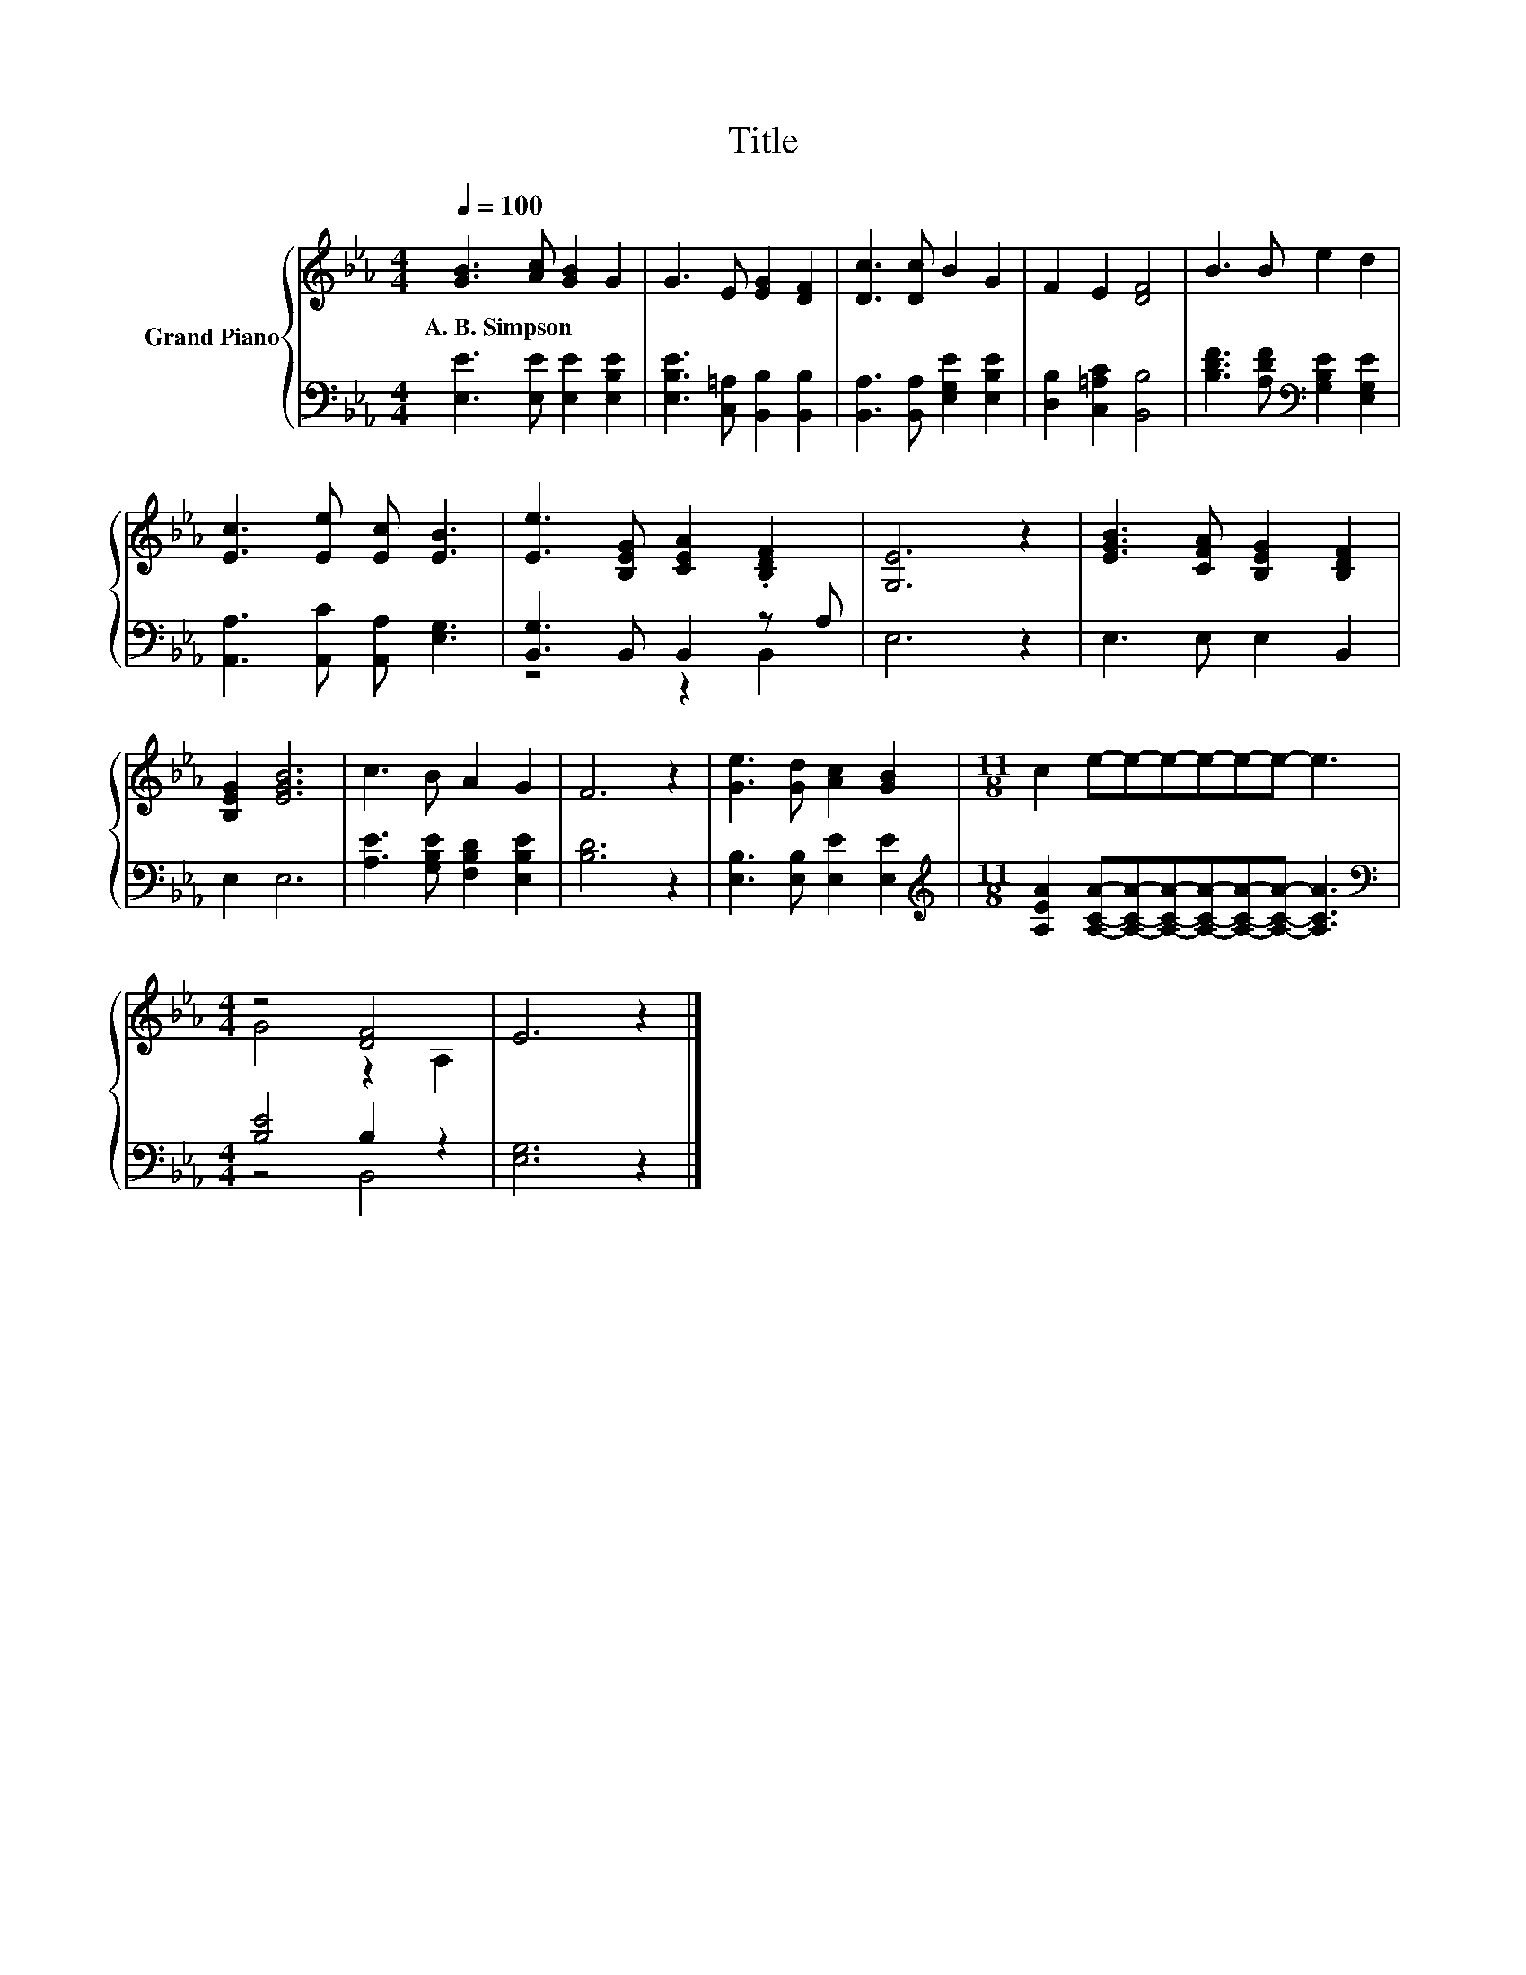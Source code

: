 X:1
T:Title
%%score { ( 1 4 ) | ( 2 3 ) }
L:1/8
Q:1/4=100
M:4/4
K:Eb
V:1 treble nm="Grand Piano"
V:4 treble 
V:2 bass 
V:3 bass 
V:1
 [GB]3 [Ac] [GB]2 G2 | G3 E [EG]2 [DF]2 | [Dc]3 [Dc] B2 G2 | F2 E2 [DF]4 | B3 B e2 d2 | %5
w: A.~B.~Simpson * * *|||||
 [Ec]3 [Ee] [Ec] [EB]3 | [Ee]3 [B,EG] [CEA]2 .[B,DF]2 | [G,E]6 z2 | [EGB]3 [CFA] [B,EG]2 [B,DF]2 | %9
w: ||||
 [B,EG]2 [EGB]6 | c3 B A2 G2 | F6 z2 | [Ge]3 [Gd] [Ac]2 [GB]2 |[M:11/8] c2 e-e-e-e-e-e- e3 | %14
w: |||||
[M:4/4] z4 [DF]4 | E6 z2 |] %16
w: ||
V:2
 [E,E]3 [E,E] [E,E]2 [E,B,E]2 | [E,B,E]3 [C,=A,] [B,,B,]2 [B,,B,]2 | %2
 [B,,A,]3 [B,,A,] [E,G,E]2 [E,B,E]2 | [D,B,]2 [C,=A,C]2 [B,,B,]4 | %4
 [B,DF]3 [A,DF][K:bass] [G,B,E]2 [E,G,E]2 | [A,,A,]3 [A,,C] [A,,A,] [E,G,]3 | %6
 [B,,G,]3 B,, B,,2 z A, | E,6 z2 | E,3 E, E,2 B,,2 | E,2 E,6 | [A,E]3 [G,B,E] [F,B,D]2 [E,B,E]2 | %11
 [B,D]6 z2 | [E,B,]3 [E,B,] [E,E]2 [E,E]2 | %13
[M:11/8][K:treble] [A,EA]2 [A,CA]-[A,CA]-[A,CA]-[A,CA]-[A,CA]-[A,CA]- [A,CA]3 | %14
[M:4/4][K:bass] [B,E]4 B,2 z2 | [E,G,]6 z2 |] %16
V:3
 x8 | x8 | x8 | x8 | x4[K:bass] x4 | x8 | z4 z2 B,,2 | x8 | x8 | x8 | x8 | x8 | x8 | %13
[M:11/8][K:treble] x11 |[M:4/4][K:bass] z4 B,,4 | x8 |] %16
V:4
 x8 | x8 | x8 | x8 | x8 | x8 | x8 | x8 | x8 | x8 | x8 | x8 | x8 |[M:11/8] x11 |[M:4/4] G4 z2 A,2 | %15
 x8 |] %16

